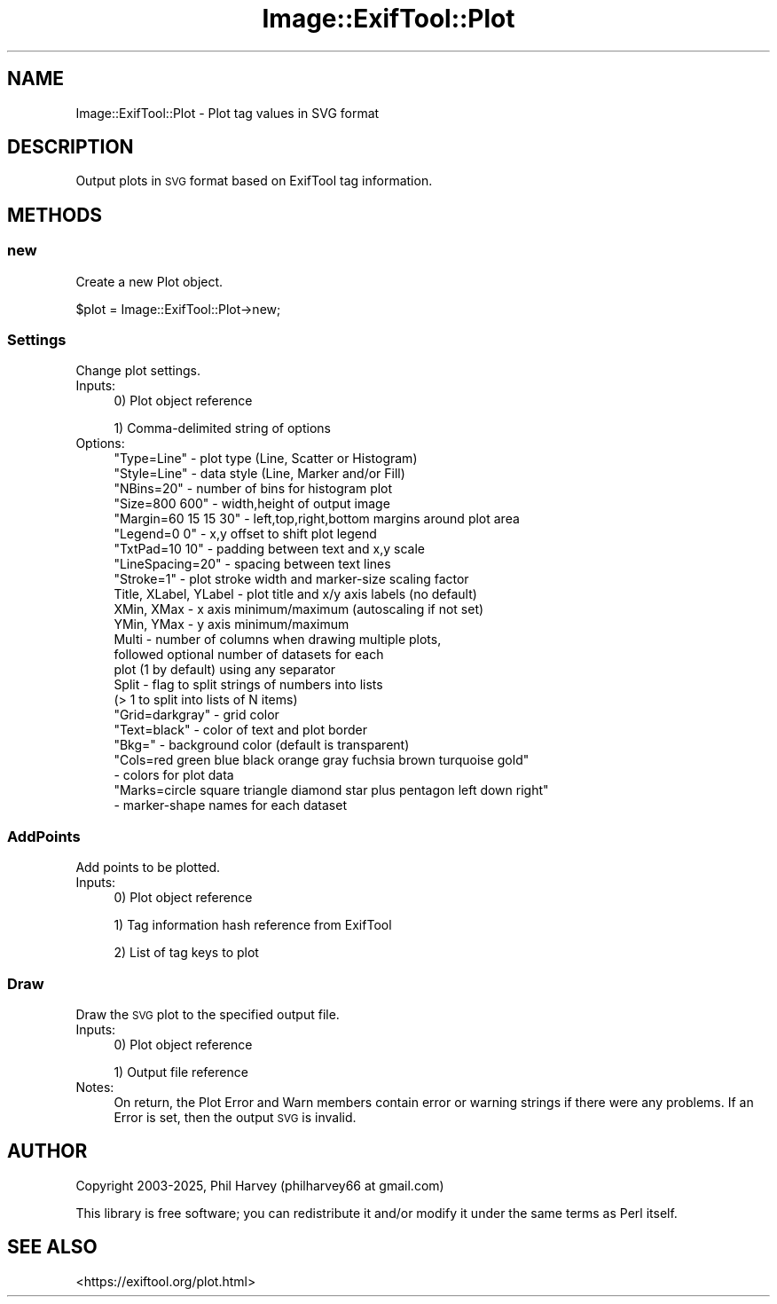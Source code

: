 .\" Automatically generated by Pod::Man 4.14 (Pod::Simple 3.42)
.\"
.\" Standard preamble:
.\" ========================================================================
.de Sp \" Vertical space (when we can't use .PP)
.if t .sp .5v
.if n .sp
..
.de Vb \" Begin verbatim text
.ft CW
.nf
.ne \\$1
..
.de Ve \" End verbatim text
.ft R
.fi
..
.\" Set up some character translations and predefined strings.  \*(-- will
.\" give an unbreakable dash, \*(PI will give pi, \*(L" will give a left
.\" double quote, and \*(R" will give a right double quote.  \*(C+ will
.\" give a nicer C++.  Capital omega is used to do unbreakable dashes and
.\" therefore won't be available.  \*(C` and \*(C' expand to `' in nroff,
.\" nothing in troff, for use with C<>.
.tr \(*W-
.ds C+ C\v'-.1v'\h'-1p'\s-2+\h'-1p'+\s0\v'.1v'\h'-1p'
.ie n \{\
.    ds -- \(*W-
.    ds PI pi
.    if (\n(.H=4u)&(1m=24u) .ds -- \(*W\h'-12u'\(*W\h'-12u'-\" diablo 10 pitch
.    if (\n(.H=4u)&(1m=20u) .ds -- \(*W\h'-12u'\(*W\h'-8u'-\"  diablo 12 pitch
.    ds L" ""
.    ds R" ""
.    ds C` ""
.    ds C' ""
'br\}
.el\{\
.    ds -- \|\(em\|
.    ds PI \(*p
.    ds L" ``
.    ds R" ''
.    ds C`
.    ds C'
'br\}
.\"
.\" Escape single quotes in literal strings from groff's Unicode transform.
.ie \n(.g .ds Aq \(aq
.el       .ds Aq '
.\"
.\" If the F register is >0, we'll generate index entries on stderr for
.\" titles (.TH), headers (.SH), subsections (.SS), items (.Ip), and index
.\" entries marked with X<> in POD.  Of course, you'll have to process the
.\" output yourself in some meaningful fashion.
.\"
.\" Avoid warning from groff about undefined register 'F'.
.de IX
..
.nr rF 0
.if \n(.g .if rF .nr rF 1
.if (\n(rF:(\n(.g==0)) \{\
.    if \nF \{\
.        de IX
.        tm Index:\\$1\t\\n%\t"\\$2"
..
.        if !\nF==2 \{\
.            nr % 0
.            nr F 2
.        \}
.    \}
.\}
.rr rF
.\" ========================================================================
.\"
.IX Title "Image::ExifTool::Plot 3pm"
.TH Image::ExifTool::Plot 3pm "2025-04-22" "perl v5.34.0" "User Contributed Perl Documentation"
.\" For nroff, turn off justification.  Always turn off hyphenation; it makes
.\" way too many mistakes in technical documents.
.if n .ad l
.nh
.SH "NAME"
Image::ExifTool::Plot \- Plot tag values in SVG format
.SH "DESCRIPTION"
.IX Header "DESCRIPTION"
Output plots in \s-1SVG\s0 format based on  ExifTool tag information.
.SH "METHODS"
.IX Header "METHODS"
.SS "new"
.IX Subsection "new"
Create a new Plot object.
.PP
.Vb 1
\&    $plot = Image::ExifTool::Plot\->new;
.Ve
.SS "Settings"
.IX Subsection "Settings"
Change plot settings.
.IP "Inputs:" 4
.IX Item "Inputs:"
0) Plot object reference
.Sp
1) Comma-delimited string of options
.IP "Options:" 4
.IX Item "Options:"
.Vb 10
\&  "Type=Line"           \- plot type (Line, Scatter or Histogram)
\&  "Style=Line"          \- data style (Line, Marker and/or Fill)
\&  "NBins=20"            \- number of bins for histogram plot
\&  "Size=800 600"        \- width,height of output image
\&  "Margin=60 15 15 30"  \- left,top,right,bottom margins around plot area
\&  "Legend=0 0"          \- x,y offset to shift plot legend
\&  "TxtPad=10 10"        \- padding between text and x,y scale
\&  "LineSpacing=20"      \- spacing between text lines
\&  "Stroke=1"            \- plot stroke width and marker\-size scaling factor
\&  Title, XLabel, YLabel \- plot title and x/y axis labels (no default)
\&  XMin, XMax            \- x axis minimum/maximum (autoscaling if not set)
\&  YMin, YMax            \- y axis minimum/maximum
\&  Multi                 \- number of columns when drawing multiple plots,
\&                          followed optional number of datasets for each
\&                          plot (1 by default) using any separator
\&  Split                 \- flag to split strings of numbers into lists
\&                          (> 1 to split into lists of N items)
\&  "Grid=darkgray"       \- grid color
\&  "Text=black"          \- color of text and plot border
\&  "Bkg="                \- background color (default is transparent)
\&  "Cols=red green blue black orange gray fuchsia brown turquoise gold"
\&                        \- colors for plot data
\&  "Marks=circle square triangle diamond star plus pentagon left down right"
\&                        \- marker\-shape names for each dataset
.Ve
.SS "AddPoints"
.IX Subsection "AddPoints"
Add points to be plotted.
.IP "Inputs:" 4
.IX Item "Inputs:"
0) Plot object reference
.Sp
1) Tag information hash reference from ExifTool
.Sp
2) List of tag keys to plot
.SS "Draw"
.IX Subsection "Draw"
Draw the \s-1SVG\s0 plot to the specified output file.
.IP "Inputs:" 4
.IX Item "Inputs:"
0) Plot object reference
.Sp
1) Output file reference
.IP "Notes:" 4
.IX Item "Notes:"
On return, the Plot Error and Warn members contain error or warning strings
if there were any problems.  If an Error is set, then the output \s-1SVG\s0 is
invalid.
.SH "AUTHOR"
.IX Header "AUTHOR"
Copyright 2003\-2025, Phil Harvey (philharvey66 at gmail.com)
.PP
This library is free software; you can redistribute it and/or modify it
under the same terms as Perl itself.
.SH "SEE ALSO"
.IX Header "SEE ALSO"
.IP "<https://exiftool.org/plot.html>" 4
.IX Item "<https://exiftool.org/plot.html>"
